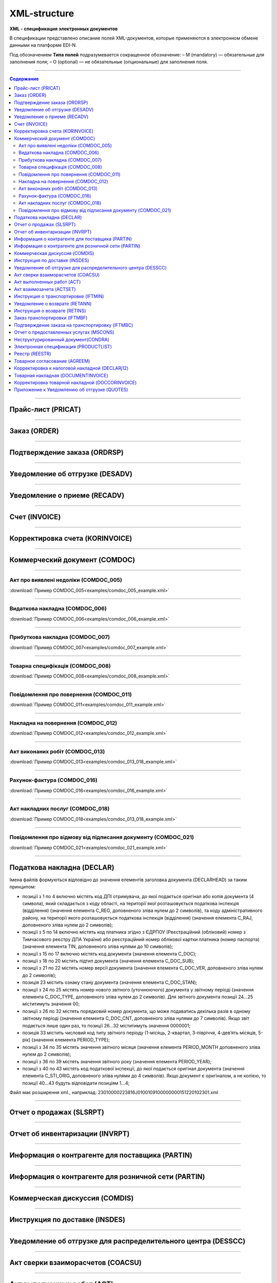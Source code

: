 *************
XML-structure
*************

**XML - спецификация электронных документов**

В спецификации представлено описание полей XML-документов, которые применяются в электронном обмене данными на платформе EDI-N.

Под обозначением **Типа полей** подразумевается сокращенное обозначение:
– M (mandatory) — обязательные для заполнения поля;
– O (optional) — не обязательные (опциональные) для заполнения поля.

---------

.. contents:: Содержание

---------

Прайс-лист (PRICAT)
====================

.. csv-table:: Прайс-лист (PRICAT) служит для описания товаров и услуг. Данный документ отправляется поставщиком заказчику, в котором указывается штрихкод продукта, его описание, цена, ставка НДС. С помощью Прайс-листа можно также указать, возросла цена, упала или осталась прежней.
  :file: files/PRICAT.csv
  :widths:  40, 7, 12, 41
  :header-rows: 1
  
---------

Заказ (ORDER)
=============

.. csv-table:: Заказ (ORDER) на поставку отправляет покупатель поставщику, указывая штрихкод продукта, его описание, заказанное количество, цену и прочую необходимую информацию.
  :file: files/ORDER.csv
  :widths:  40, 7, 12, 41
  :header-rows: 1
  
---------

Подтверждение заказа (ORDRSP)
=============================

.. csv-table:: Подтверждение заказа (ORDRSP) отправляется в ответ на принятый Заказ (ORDER). Основной особенностью Подтверждения заказа является уточнение о поставке по каждой товарной позиции: будет ли товар доставлен; изменилось ли количество; цена либо будет отказ от поставки товарной позиции?
  :file: files/ORDRSP.csv
  :widths:  40, 7, 12, 41
  :header-rows: 1

---------

Уведомление об отгрузке (DESADV)
================================

.. csv-table:: Уведомление об отгрузке (DESADV) отправляет поставщик в ответ на Заказ (ORDER). При этом поставщик может изменить поставляемое количество заказанных товарных позиций, дату и время поставки, указать дополнительную информацию. Данный документ является аналогом товарно-транспортной накладной (ТТН)
  :file: files/DESADV.csv
  :widths:  40, 7, 12, 41
  :header-rows: 1

---------

Уведомление о приеме (RECADV)
===============================

.. csv-table:: Уведомление о приеме (RECADV) используется для оповещения поставщиков о приеме товаров. Данный документ информирует о количестве полученных товарных позиций и может указывать на расхождения между полученным товаром фактически и указанным в документации.
  :file: files/RECADV.csv
  :widths:  40, 7, 12, 41
  :header-rows: 1

---------

Счет (INVOICE)
==============

.. csv-table:: Счет (INVOICE) является сообщением; в котором содержатся данные по оплате предоставленных услуг и товаров. В Счете обязательно указывается цена продукта без НДС; ставка НДС для каждой товарной позиции и подсчитывается суммарная стоимость Заказа.
  :file: files/INVOICE.csv
  :widths:  40, 7, 12, 41
  :header-rows: 1

---------

Корректировка счета (KORINVOICE)
================================

.. csv-table:: 
  :file: files/KORINVOICE.csv
  :widths:  40, 7, 12, 41
  :header-rows: 1

---------

Коммерческий документ (COMDOC)
==============================

.. csv-table:: COMDOC (ЕлектроннийДокумент) – документ, призначений для обміну в електронному вигляді юридично значимими документами (за умови укладення між контрагентами договору «Про визнання електронних документів» та використання електронно-цифрового підпису).
  :file: files/COMDOC.csv
  :widths:  40, 7, 12, 41
  :header-rows: 1

---------

Акт про виявлені недоліки (COMDOC_005)
~~~~~~~~~~~~~~~~~~~~~~~~~~~~~~~~~~~~~~

.. csv-table:: Акт про виявлені недоліки (COMDOC_005)
  :file: files/COMDOC_005.csv
  :widths:  40, 7, 12, 41
  :header-rows: 1

:download:`Пример COMDOC_005<examples/comdoc_005_example.xml>`

---------

Видаткова накладна (COMDOC_006)
~~~~~~~~~~~~~~~~~~~~~~~~~~~~~~~~

.. csv-table:: Видаткова накладна (COMDOC_006)
  :file: files/COMDOC_006.csv
  :widths:  40, 7, 12, 41
  :header-rows: 1

:download:`Пример COMDOC_006<examples/comdoc_006_example.xml>`

---------

Прибуткова накладна (COMDOC_007)
~~~~~~~~~~~~~~~~~~~~~~~~~~~~~~~~

.. csv-table:: Прибуткова накладна (COMDOC_007)
  :file: files/COMDOC_007.csv
  :widths:  40, 7, 12, 41
  :header-rows: 1

:download:`Пример COMDOC_007<examples/comdoc_007_example.xml>`

---------

Товарна специфікація (COMDOC_008)
~~~~~~~~~~~~~~~~~~~~~~~~~~~~~~~~~~~

.. csv-table:: Товарна специфікація (COMDOC_008)
  :file: files/COMDOC_008.csv
  :widths:  40, 7, 12, 41
  :header-rows: 1

:download:`Пример COMDOC_008<examples/comdoc_008_example.xml>`

---------

Повідомлення про повернення (COMDOC_011)
~~~~~~~~~~~~~~~~~~~~~~~~~~~~~~~~

.. csv-table:: Повідомлення про повернення (COMDOC_011)
  :file: files/COMDOC_011.csv
  :widths:  40, 7, 12, 41
  :header-rows: 1

:download:`Пример COMDOC_011<examples/comdoc_011_example.xml>`

---------

Накладна на повернення (COMDOC_012)
~~~~~~~~~~~~~~~~~~~~~~~~~~~~~~~~~~~

.. csv-table:: Накладна на повернення (COMDOC_012)
  :file: files/COMDOC_012.csv
  :widths:  40, 7, 12, 41
  :header-rows: 1

:download:`Пример COMDOC_012<examples/comdoc_012_example.xml>`

---------

Акт виконаних робіт (COMDOC_013)
~~~~~~~~~~~~~~~~~~~~~~~~~~~~~~~~

.. csv-table:: Акт виконаних робіт (COMDOC_013)
  :file: files/COMDOC_013.csv
  :widths:  40, 7, 12, 41
  :header-rows: 1

:download:`Пример COMDOC_013<examples/comdoc_013_018_example.xml>`

---------

Рахунок-фактура (COMDOC_016)
~~~~~~~~~~~~~~~~~~~~~~~~~~~~

.. csv-table:: Рахунок-фактура (COMDOC_016)
  :file: files/COMDOC_016.csv
  :widths:  40, 7, 12, 41
  :header-rows: 1

:download:`Пример COMDOC_016<examples/comdoc_016_example.xml>`

---------

Акт накладних послуг (COMDOC_018)
~~~~~~~~~~~~~~~~~~~~~~~~~~~~~~~~~

.. csv-table:: Акт накладних послуг (COMDOC_018)
  :file: files/COMDOC_018.csv
  :widths:  40, 7, 12, 41
  :header-rows: 1

:download:`Пример COMDOC_018<examples/comdoc_013_018_example.xml>`

---------

Повідомлення про відмову від підписання документу (COMDOC_021)
~~~~~~~~~~~~~~~~~~~~~~~~~~~~~~~~~~~~~~~~~~~~~~~~~~~~~~~~~~~~~~

.. csv-table:: Повідомлення про відмову від підписання документу (COMDOC_021)
  :file: files/COMDOC_021.csv
  :widths:  40, 7, 12, 41
  :header-rows: 1

:download:`Пример COMDOC_021<examples/comdoc_021_example.xml>`

---------

Податкова накладна (DECLAR)
============================

Імена файлів формуються відповідно до значення елементів заголовка документа (DECLARHEAD) за таким принципом:

.. image:: files/to_declar.png

- позиції з 1 по 4 включно містять код ДПІ отримувача, до якої подається оригінал або копія документа (4 символа), який складається з коду області, на території якої розташовується податкова інспекція (відділення) (значення елемента C_REG, доповненого зліва нулем до 2 символів), та коду адміністративного району, на території якого розташовується податкова інспекція (відділення) (значення елемента C_RAJ, доповненого зліва нулем до 2 символів);
- позиції з 5 по 14 включно містять код платника згідно з ЄДРПОУ (Реєстраційний (обліковий) номер з Тимчасового реєстру ДПА України) або реєстраційний номер облікової картки платника (номер паспорта) (значення елемента TIN, доповненого зліва нулями до 10 символів);
- позиції з 15 по 17 включно містять код документа (значення елемента C_DOC);
- позиції з 18 по 20 містять підтип документа (значення елемента C_DOC_SUB);
- позиції з 21 по 22 містять номер версії документа (значення елемента C_DOC_VER, доповненого зліва нулем до 2 символів);
- позиція 23 містить ознаку стану документа (значення елемента C_DOC_STAN);
- позиції з 24 по 25 містять номер нового звітного (уточнюючого) документа у звітному періоді (значення елемента C_DOC_TYPE, доповненого зліва нулем до 2 символів). Для звітного документа позиції 24…25 міститимуть значення 00;
- позиції з 26 по 32 містять порядковий номер документа, що може подаватись декілька разів в одному звітному періоді (значення елемента C_DOC_CNT, доповненого зліва нулями до 7 символів). Якщо звіт подається лише один раз, то позиції 26...32 міститимуть значення 0000001;
- позиція 33 містить числовий код типу звітного періоду (1-місяць, 2-квартал, 3-півріччя, 4-дев’ять місяців, 5-рік) (значення елемента PERIOD_TYPE);
- позиції з 34 по 35 містять значення звітного місяця (значення елемента PERIOD_MONTH доповненого зліва нулем до 2 символів);
- позиції з 36 по 39 містять значення звітного року (значення елемента PERIOD_YEAR);
- позиції з 40 по 43 містять код податкової інспекції, до якої подається оригінал документа (значення елемента C_STI_ORIG, доповненого зліва нулями до 4 символів). Якщо документ є оригіналом, а не копією, то позиції 40…43 будуть відповідати позиціям 1…4;

Файл має розширення xml., наприклад: 23010000223816J0100109100000000151220102301.xml

.. csv-table:: Податкова накладна (DECLAR)
  :file: files/DECLAR.csv
  :widths:  25, 25, 50
  :header-rows: 1

---------

Отчет о продажах (SLSRPT)
========================

.. csv-table:: Отчет о продажах (SLSRPT) отправляет  покупатель  поставщику,  указывая  место продажи, период, цену, проданное кол-во.
  :file: files/SLSRPT.csv
  :widths:  40, 7, 12, 41
  :header-rows: 1

---------

Отчет об инвентаризации (INVRPT)
================================

.. csv-table:: Отчет об инвентаризации (INVRPT) отправляет покупатель поставщику, указывая количество товара в конкретном магазине
  :file: files/INVRPT.csv
  :widths:  40, 7, 12, 41
  :header-rows: 1

---------

Информация о контрагенте для поставщика (PARTIN)
=================================================

.. csv-table:: Информация о контрагенте для поставщика (PARTIN) отправляется покупателем (розничной сетью) поставщику. Указывается дополнительная информация, которая может быть запрошена поставщиком
  :file: files/PARTIN_P.csv
  :widths:  40, 7, 12, 41
  :header-rows: 1

---------

Информация о контрагенте для розничной сети (PARTIN)
=================================================

.. csv-table:: Информация о контрагенте для розничной сети (PARTIN) отправляется поставщиком покупателю (розничной сети). Указывается дополнительная информация, которая может быть запрошена торговой сетью
  :file: files/PARTIN_TS.csv
  :widths:  40, 7, 12, 41
  :header-rows: 1

---------

Коммерческая дискуссия (COMDIS)
================================

.. csv-table:: Коммерческую дискуссию (COMDIS) отправляет покупатель поставщику на основе Счета (INVOICE), указывая принят или не принят счет, и если не принят, то по какой причине
  :file: files/COMDIS.csv
  :widths:  40, 7, 12, 41
  :header-rows: 1

---------

Инструкция по доставке (INSDES)
================================

.. csv-table:: Инструкция по доставке (INSDES) отправляется покупателем поставщику с указанием того, какую продукцию и ее количество необходимо доставить в указанный срок
  :file: files/INSDES.csv
  :widths:  40, 7, 12, 41
  :header-rows: 1

---------

Уведомление об отгрузке для распределительного центра (DESSCC)
==============================================================

.. csv-table:: Уведомление  об отгрузке для распределительного центра *РЦ+ (DESSCC) Кросс-докинг отправляется поставщиком в ответ на документ Инструкция по доставке (INSDES). Поставщик указывает позиции, которые будут поставлены, и их количество. В данном документе есть возможность внести информацию по каждой паллете, поэтому документ Уведомление об отгрузке для РЦ очень подробно описывает каждую поставку
  :file: files/DESSCC.csv
  :widths:  40, 7, 12, 41
  :header-rows: 1

---------

Акт сверки взаиморасчетов (COACSU)
==============================================================

.. csv-table:: Акт сверки взаиморасчетов (COACSU) используется для сверки взаиморасчетов с контрагентом (поставщиком) и позволяет оперативно и точно сверять сальдо с контрагентом за определенный период
  :file: files/COACSU.csv
  :widths:  40, 7, 12, 41
  :header-rows: 1

---------

Акт выполненных работ (ACT)
===========================

.. csv-table:: Акт (ACT) отправляет розничная сеть поставщикам, в  нем указываются дополнительные услуги их стоимость
  :file: files/ACT.csv
  :widths:  40, 7, 12, 41
  :header-rows: 1

---------

Акт взаимозачета (ACTSET)
===========================

.. csv-table:: Акт взаимозачета (ACTSET) используется для взаимозачета средств между контрагентами. Документ может включать дополнительные услуги (рекламные, стимулирующие продажи), за которые будет необходимо производить оплату
  :file: files/ACTSET.csv
  :widths:  40, 7, 12, 41
  :header-rows: 1

---------

Инструкция о транспортировке (IFTMIN)
=====================================

.. csv-table:: Инструкция по транспортировке (IFTMIN) отправляется заказчиком оператору логистических услуг. В данном документе указываются окончательные детали поставки.
  :file: files/IFTMIN.csv
  :widths:  40, 7, 12, 41
  :header-rows: 1

---------

Уведомление о возврате (RETANN)
===============================

.. csv-table:: Уведомление о возврате (RETANN) используется для уведомления поставщика о товарах, которые не были приняты и по какой причине
  :file: files/RETANN.csv
  :widths:  40, 7, 12, 41
  :header-rows: 1

---------

Инструкция о возврате (RETINS)
===============================

.. csv-table:: Документ Инструкция о возврате (RETINS) отправляется в ответ на Уведомление о возврате (RETANN) и использоваться для подтверждения или редактирования даты и времени прибытия поставщика
  :file: files/RETINS.csv
  :widths:  40, 7, 12, 41
  :header-rows: 1

---------

Заказ транспортировки (IFTMBF)
===============================

.. csv-table:: Заказ транспортировки (IFTMBF) клиент отправляет своему провайдеру логистических услуг, при этом указывая, когда и какой приедет груз, сколько паллет и куда его необходимо доставить
  :file: files/IFTMBF.csv
  :widths:  40, 7, 12, 41
  :header-rows: 1

---------

Подтверждение заказа на транспортировку (IFTMBC)
=================================================

.. csv-table:: IFTMBC - Подтверждение заказа на транспортировку, ответный документ на Заказ транспортировки (IFTMBF). Отправляется провайдером логистических услуг в сторону клиента/сети. При формировании IFTMBC в ответ на IFTMBF некоторые поля на WEB автоматически предзаполняются, так же как и при формировании следующей версии IFTMBC в ответ на IFTMBF, все данные с предыдущего IFTMBC переносятся в новый.
  :file: files/IFTMBC.csv
  :widths:  40, 7, 12, 41
  :header-rows: 1

---------

Отчет о предоставленных услугах (MSCONS)
========================================

.. csv-table:: Отчет о предоставленных услугах (MSCONS) отправляют контрагенты друг другу. В отчете указывается информация по предоставленным услугам (отгруженным товарам) и, если необходимо, указывается информация по точкам продажи и товарам (услугам)
  :file: files/MSCONS.csv
  :widths:  40, 7, 12, 41
  :header-rows: 1

---------

Неструктурированный документ(CONDRA)
====================================

.. csv-table:: 
  :file: files/CONDRA.csv
  :widths:  40, 7, 12, 41
  :header-rows: 1

---------

Электронная спецификация (PRODUCTLIST)
======================================

.. csv-table:: PRODUCTLIST - согласованное между контрагентами в бумажном виде дополнение к договору поставки (Спецификация). Документ предназначен для поддержания покупателем на платформе EDIN актуального ассортимента, для изменения и согласования цен, ввода и удаления товарных позиций. необходим для оптимизации/автоматизации процесса согласования цен между РС и поставщиком.
  :file: files/CONDRA.csv
  :widths:  40, 7, 12, 41
  :header-rows: 1

---------

Реестр (REESTR)
===============

.. csv-table:: Документ реєстр відправляється постачальником фактору, створюється на підставі документа прибуткова / видаткова накладна (COMDOC). Використовується для переуступки прав вимоги
  :file: files/REESTR.csv
  :widths:  40, 7, 12, 41
  :header-rows: 1

---------

Товарное соглаcование (AGREEM)
==============================

.. csv-table:: Товарное соглаcование (AGREEM), или предложение по изменению цен, формируется поставщиком на основании согласованного товарного справочника и отправляется в торговую сеть
  :file: files/AGREEM.csv
  :widths:  40, 7, 12, 41
  :header-rows: 1

---------

Корректировка к налоговой накладной (DECLARj12)
===============================================

.. csv-table:: DECLARj12 - "Корректировка к налоговой накладной" / РКНН (Розрахунок коригування кількісних і вартісних показників до податкової накладної). Створюється на основі Податкової накладної (DECLAR)
  :file: files/DECLARj12.csv
  :widths:  30, 7, 10, 10, 43
  :header-rows: 1

---------

Товарная накладная (DOCUMENTINVOICE)
====================================

.. csv-table:: DOCUMENTINVOICE - Товарная накладная. Документ может быть создан на основании RECADV
  :file: files/DOCUMENTINVOICE.csv
  :widths:  40, 7, 12, 41
  :header-rows: 1

---------

Корректировка товарной накладной (DOCCORINVOICE)
===============================================

.. csv-table:: 
  :file: files/DOCCORINVOICE.csv
  :widths:  40, 7, 12, 41
  :header-rows: 1

---------

Приложение к Уведомлению об отгрузке (QUOTES)
=============================================

.. csv-table:: Документ QUOTES отправляется на основании отправленного документа DESADV (Уведомление об отгрузке). Многие поля на WEB автоматически предзаполняются из DESADV
  :file: files/QUOTES.csv
  :widths:  40, 7, 12, 41
  :header-rows: 1




